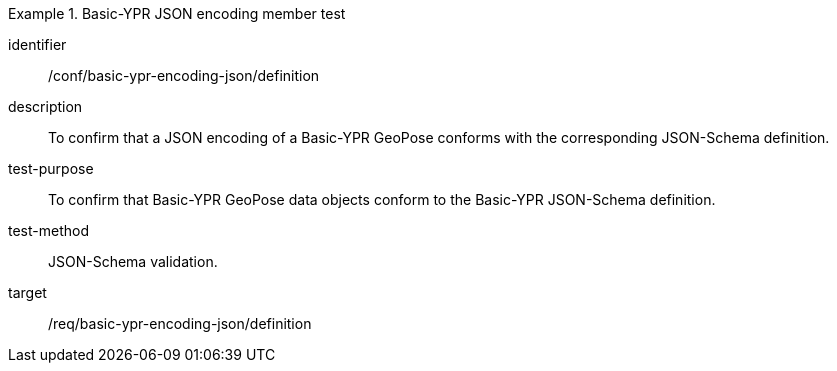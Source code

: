 
[conformance_test]
.Basic-YPR JSON encoding member test
====
[%metadata]
identifier:: /conf/basic-ypr-encoding-json/definition
description:: To confirm that a JSON encoding of a Basic-YPR GeoPose conforms
with the corresponding JSON-Schema definition.
test-purpose:: To confirm that Basic-YPR GeoPose data objects conform to the
Basic-YPR JSON-Schema definition.
test-method:: JSON-Schema validation.
target:: /req/basic-ypr-encoding-json/definition
====
